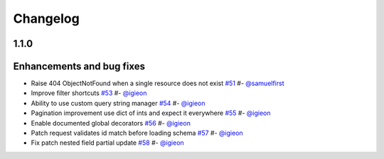 Changelog
*********


**1.1.0**
=========

Enhancements and bug fixes
==========================

* Raise 404 ObjectNotFound when a single resource does not exist `#51`_ #- `@samuelfirst`_
* Improve filter shortcuts `#53`_ #- `@igieon`_
* Ability to use custom query string manager `#54`_ #- `@igieon`_
* Pagination improvement use dict of ints and expect it everywhere `#55`_ #- `@igieon`_
* Enable documented global decorators `#56`_ #- `@igieon`_
* Patch request validates id match before loading schema `#57`_ #- `@igieon`_
* Fix patch nested field partial update `#58`_ #- `@igieon`_


.. _`@samuelfirst`: https://github.com/samuelfirst
.. _`@igieon`: https://github.com/igieon

.. _`#51`: https://github.com/AdCombo/flask-combo-jsonapi/pull/51
.. _`#53`: https://github.com/AdCombo/flask-combo-jsonapi/pull/53
.. _`#54`: https://github.com/AdCombo/flask-combo-jsonapi/pull/54
.. _`#55`: https://github.com/AdCombo/flask-combo-jsonapi/pull/55
.. _`#56`: https://github.com/AdCombo/flask-combo-jsonapi/pull/56
.. _`#57`: https://github.com/AdCombo/flask-combo-jsonapi/pull/57
.. _`#58`: https://github.com/AdCombo/flask-combo-jsonapi/pull/58
